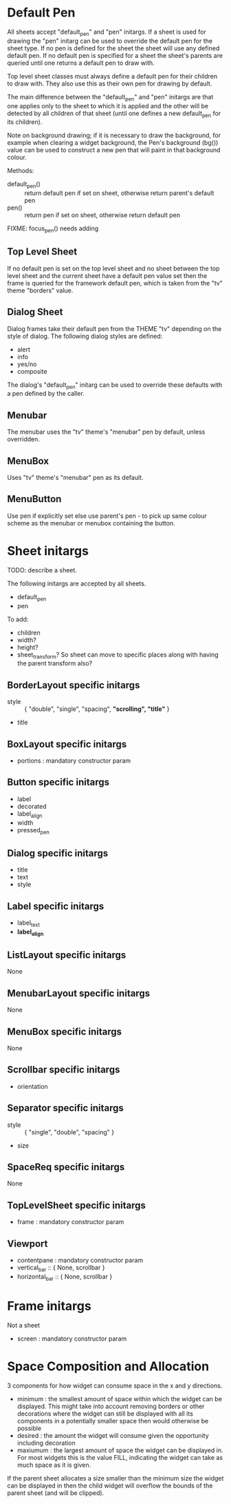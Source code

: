 
* Default Pen
All sheets accept "default_pen" and "pen" initargs. If a sheet is used
for drawing the "pen" initarg can be used to override the default pen
for the sheet type. If no pen is defined for the sheet the sheet will
use any defined default pen. If no default pen is specified for a
sheet the sheet's parents are queried until one returns a default pen
to draw with.

Top level sheet classes must always define a default pen for their
children to draw with. They also use this as their own pen for
drawing by default.

The main difference between the "default_pen" and "pen" initargs are
that one applies only to the sheet to which it is applied and the
other will be detected by all children of that sheet (until one
defines a new default_pen for its children).

Note on background drawing; if it is necessary to draw the background,
for example when clearing a widget background, the Pen's background
(bg()) value can be used to construct a new pen that will paint in
that background colour.

Methods:

    - default_pen() :: return default pen if set on sheet, otherwise
      return parent's default pen
    - pen() :: return pen if set on sheet, otherwise return default
      pen

FIXME: focus_pen() needs adding


** Top Level Sheet
If no default pen is set on the top level sheet and no sheet between
the top level sheet and the current sheet have a default pen value set
then the frame is queried for the framework default pen, which is
taken from the "tv" theme "borders" value.


** Dialog Sheet
Dialog frames take their default pen from the THEME "tv" depending on
the style of dialog. The following dialog styles are defined:

     - alert
     - info
     - yes/no
     - composite

The dialog's "default_pen" initarg can be used to override these
defaults with a pen defined by the caller.

** Menubar
The menubar uses the "tv" theme's "menubar" pen by default, unless
overridden.

** MenuBox
Uses "tv" theme's "menubar" pen as its default.

** MenuButton
Use pen if explicitly set else use parent's pen - to pick up same
colour scheme as the menubar or menubox containing the button.


* Sheet initargs
TODO: describe a sheet.

The following initargs are accepted by all sheets.

    - default_pen
    - pen

To add:

    - children
    - width?
    - height?
    - sheet_transform? So sheet can move to specific places along with
      having the parent transform also?


** BorderLayout specific initargs

    - style :: { "double", "single", "spacing", *"scrolling", "title"* }
    - title


** BoxLayout specific initargs

    - portions : mandatory constructor param


** Button specific initargs

    - label
    - decorated
    - label_align
    - width
    - pressed_pen


** Dialog specific initargs

    - title
    - text
    - style

** Label specific initargs

    - label_text
    - *label_align*


** ListLayout specific initargs
None


** MenubarLayout specific initargs
None


** MenuBox specific initargs
None


** Scrollbar specific initargs

    - orientation


** Separator specific initargs

    - style :: { "single", "double", "spacing" }
    - size


** SpaceReq specific initargs
None


** TopLevelSheet specific initargs

    - frame : mandatory constructor param


** Viewport

    - contentpane : mandatory constructor param
    - vertical_bar :: { None, scrollbar }
    - horizontal_bar :: { None, scrollbar }


* Frame initargs
Not a sheet

    - screen : mandatory constructor param

* Space Composition and Allocation
3 components for how widget can consume space in the x and y
directions.

    - minimum : the smallest amount of space within which the widget
      can be displayed. This might take into account removing borders
      or other decorations where the widget can still be displayed
      with all its components in a potentially smaller space then
      would otherwise be possible
    - desired : the amount the widget will consume given the
      opportunity including decoration
    - maxiumum : the largest amount of space the widget can be
      displayed in. For most widgets this is the value FILL,
      indicating the widget can take as much space as it is given.

If the parent sheet allocates a size smaller than the minimum size the
widget can be displayed in then the child widget will overflow the
bounds of the parent sheet (and will be clipped).
